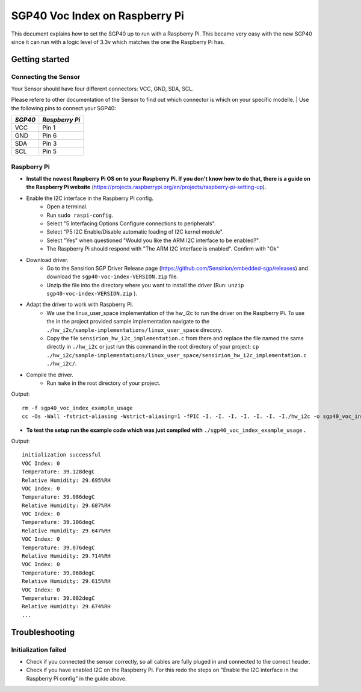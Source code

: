 SGP40 Voc Index on Raspberry Pi
===============================

This document explains how to set the SGP40 up to run with a Raspberry
Pi. This became very easy with the new SGP40 since it can run with a
logic level of 3.3v which matches the one the Raspberry Pi has.

Getting started
---------------

Connecting the Sensor
~~~~~~~~~~~~~~~~~~~~~

| Your Sensor should have four different connectors: VCC, GND, SDA, SCL.
Please refere to other documentation of the Sensor to find out which
connector is which on your specific modelle.
| Use the following pins to connect your SGP40:

+-----------+------------------+
| *SGP40*   | *Raspberry Pi*   |
+===========+==================+
| VCC       | Pin 1            |
+-----------+------------------+
| GND       | Pin 6            |
+-----------+------------------+
| SDA       | Pin 3            |
+-----------+------------------+
| SCL       | Pin 5            |
+-----------+------------------+

|RaspberryPi Pinout|

Raspberry Pi
~~~~~~~~~~~~

-  **Install the newest Raspberry Pi OS on to your Raspberry Pi. If you
   don't know how to do that, there is a guide on the Raspberry Pi
   website**
   (https://projects.raspberrypi.org/en/projects/raspberry-pi-setting-up).
-  Enable the I2C interface in the Raspberry Pi config.
    -  Open a terminal.
    -  Run ``sudo raspi-config``.
    -  Select "5 Interfacing Options Configure connections to peripherals".
    -  Select "P5 I2C Enable/Disable automatic loading of I2C kernel module".
    -  Select "Yes" when questioned "Would you like the ARM I2C interface to be enabled?".
    -  The Raspberry Pi should respond with "The ARM I2C interface is enabled". Confirm with "Ok"
-  Download driver.
    -  Go to the Sensirion SGP Driver Release page (https://github.com/Sensirion/embedded-sgp/releases) and download the ``sgp40-voc-index-VERSION.zip`` file.
    -  Unzip the file into the directory where you want to install the driver (Run: ``unzip sgp40-voc-index-VERSION.zip`` ).
-  Adapt the driver to work with Raspberry Pi.
    -  We use the linux\_user\_space implementation of the hw\_i2c to run the driver on the Raspberry Pi. To use the in the project provided sample implementation navigate to the ``./hw_i2c/sample-implementations/linux_user_space`` direcory.
    -  Copy the file ``sensirion_hw_i2c_implementation.c`` from there and replace the file named the same directly in ``./hw_i2c`` or just run this command in the root directory of your project: ``cp ./hw_i2c/sample-implementations/linux_user_space/sensirion_hw_i2c_implementation.c ./hw_i2c/``.
-  Compile the driver.
    -  Run ``make`` in the root directory of your project.

Output:

::

    rm -f sgp40_voc_index_example_usage
    cc -Os -Wall -fstrict-aliasing -Wstrict-aliasing=1 -fPIC -I. -I. -I. -I. -I. -I. -I./hw_i2c -o sgp40_voc_index_example_usage ./sensirion_arch_config.h ./sensirion_i2c.h ./sensirion_common.h ./sensirion_common.c ./sgp_git_version.h ./sgp_git_version.c ./sht_git_version.h ./sht_git_version.c ./sgp40.h ./sgp40.c ./shtc1.h ./shtc1.c ./sensirion_voc_algorithm.h ./sensirion_voc_algorithm.c ./sgp40_voc_index.h ./sgp40_voc_index.c ./hw_i2c/sensirion_hw_i2c_implementation.c ./sgp40_voc_index_example_usage.c -lm

-  **To test the setup run the example code which was just compiled with**
   ``./sgp40_voc_index_example_usage`` **.**

Output:

::

    initialization successful
    VOC Index: 0
    Temperature: 39.128degC
    Relative Humidity: 29.695%RH
    VOC Index: 0
    Temperature: 39.086degC
    Relative Humidity: 29.687%RH
    VOC Index: 0
    Temperature: 39.106degC
    Relative Humidity: 29.647%RH
    VOC Index: 0
    Temperature: 39.076degC
    Relative Humidity: 29.714%RH
    VOC Index: 0
    Temperature: 39.068degC
    Relative Humidity: 29.615%RH
    VOC Index: 0
    Temperature: 39.082degC
    Relative Humidity: 29.674%RH
    ...

Troubleshooting
---------------

Initialization failed
~~~~~~~~~~~~~~~~~~~~~

-  Check if you connected the sensor correctly, so all cables are fully
   pluged in and connected to the correct header.
-  Check if you have enabled I2C on the Raspberry Pi. For this redo the
   steps on "Enable the I2C interface in the Raspberry Pi config" in the
   guide above.

.. |RaspberryPi Pinout| image:: ./images/GPIO-Pinout-Diagram-2.png
